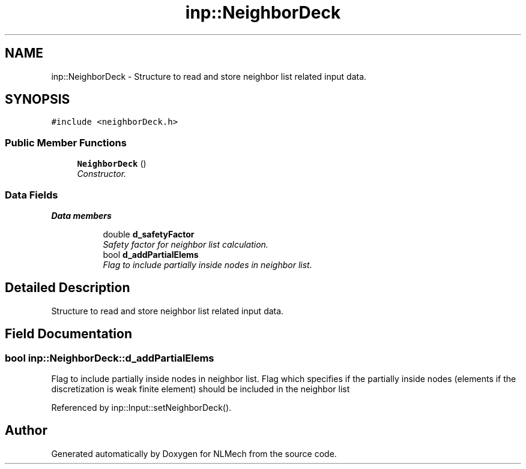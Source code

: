 .TH "inp::NeighborDeck" 3 "Thu Apr 4 2019" "NLMech" \" -*- nroff -*-
.ad l
.nh
.SH NAME
inp::NeighborDeck \- Structure to read and store neighbor list related input data\&.  

.SH SYNOPSIS
.br
.PP
.PP
\fC#include <neighborDeck\&.h>\fP
.SS "Public Member Functions"

.in +1c
.ti -1c
.RI "\fBNeighborDeck\fP ()"
.br
.RI "\fIConstructor\&. \fP"
.in -1c
.SS "Data Fields"

.PP
.RI "\fBData members\fP"
.br

.in +1c
.in +1c
.ti -1c
.RI "double \fBd_safetyFactor\fP"
.br
.RI "\fISafety factor for neighbor list calculation\&. \fP"
.ti -1c
.RI "bool \fBd_addPartialElems\fP"
.br
.RI "\fIFlag to include partially inside nodes in neighbor list\&. \fP"
.in -1c
.in -1c
.SH "Detailed Description"
.PP 
Structure to read and store neighbor list related input data\&. 
.SH "Field Documentation"
.PP 
.SS "bool inp::NeighborDeck::d_addPartialElems"

.PP
Flag to include partially inside nodes in neighbor list\&. Flag which specifies if the partially inside nodes (elements if the discretization is weak finite element) should be included in the neighbor list 
.PP
Referenced by inp::Input::setNeighborDeck()\&.

.SH "Author"
.PP 
Generated automatically by Doxygen for NLMech from the source code\&.
